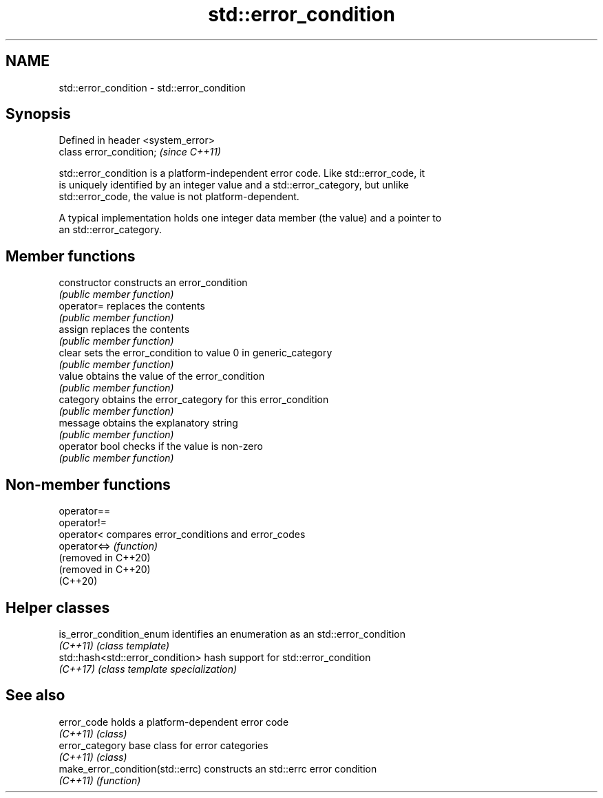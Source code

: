 .TH std::error_condition 3 "2021.11.17" "http://cppreference.com" "C++ Standard Libary"
.SH NAME
std::error_condition \- std::error_condition

.SH Synopsis
   Defined in header <system_error>
   class error_condition;            \fI(since C++11)\fP

   std::error_condition is a platform-independent error code. Like std::error_code, it
   is uniquely identified by an integer value and a std::error_category, but unlike
   std::error_code, the value is not platform-dependent.

   A typical implementation holds one integer data member (the value) and a pointer to
   an std::error_category.

.SH Member functions

   constructor   constructs an error_condition
                 \fI(public member function)\fP
   operator=     replaces the contents
                 \fI(public member function)\fP
   assign        replaces the contents
                 \fI(public member function)\fP
   clear         sets the error_condition to value 0 in generic_category
                 \fI(public member function)\fP
   value         obtains the value of the error_condition
                 \fI(public member function)\fP
   category      obtains the error_category for this error_condition
                 \fI(public member function)\fP
   message       obtains the explanatory string
                 \fI(public member function)\fP
   operator bool checks if the value is non-zero
                 \fI(public member function)\fP

.SH Non-member functions

   operator==
   operator!=
   operator<          compares error_conditions and error_codes
   operator<=>        \fI(function)\fP
   (removed in C++20)
   (removed in C++20)
   (C++20)

.SH Helper classes

   is_error_condition_enum         identifies an enumeration as an std::error_condition
   \fI(C++11)\fP                         \fI(class template)\fP
   std::hash<std::error_condition> hash support for std::error_condition
   \fI(C++17)\fP                         \fI(class template specialization)\fP

.SH See also

   error_code                      holds a platform-dependent error code
   \fI(C++11)\fP                         \fI(class)\fP
   error_category                  base class for error categories
   \fI(C++11)\fP                         \fI(class)\fP
   make_error_condition(std::errc) constructs an std::errc error condition
   \fI(C++11)\fP                         \fI(function)\fP
